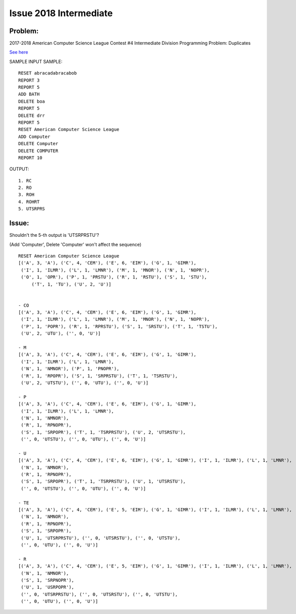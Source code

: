 Issue 2018 Intermediate
=======================

Problem:
--------

2017-2018
American Computer Science League Contest #4
Intermediate Division Programming Problem: Duplicates

`See here <http://www.datafiles.acsl.org/samples/contest4/c_4_duplicates_int.pdf>`_

SAMPLE INPUT SAMPLE::

    RESET abracadabracabob
    REPORT 3
    REPORT 5
    ADD BATH
    DELETE boa
    REPORT 5
    DELETE drr
    REPORT 5
    RESET American Computer Science League
    ADD Computer
    DELETE Computer
    DELETE COMPUTER
    REPORT 10

OUTPUT::

    1. RC
    2. RO
    3. ROH
    4. ROHRT
    5. UTSRPRS

.. _issue_2018:

Issue:
------

Shouldn't the 5-th output is 'UTSRPRSTU'?

(Add 'Computer', Delete 'Computer' won't affect the sequence)

::

    RESET American Computer Science League
    [('A', 3, 'A'), ('C', 4, 'CEM'), ('E', 6, 'EIM'), ('G', 1, 'GIMR'),
     ('I', 1, 'ILMR'), ('L', 1, 'LMNR'), ('M', 1, 'MNOR'), ('N', 1, 'NOPR'),
     ('O', 1, 'OPR'), ('P', 1, 'PRSTU'), ('R', 1, 'RSTU'), ('S', 1, 'STU'),
	 ('T', 1, 'TU'), ('U', 2, 'U')]


    - CO
    [('A', 3, 'A'), ('C', 4, 'CEM'), ('E', 6, 'EIM'), ('G', 1, 'GIMR'),
     ('I', 1, 'ILMR'), ('L', 1, 'LMNR'), ('M', 1, 'MNOR'), ('N', 1, 'NOPR'),
     ('P', 1, 'POPR'), ('R', 1, 'RPRSTU'), ('S', 1, 'SRSTU'), ('T', 1, 'TSTU'),
     ('U', 2, 'UTU'), ('', 0, 'U')]

    - M
    [('A', 3, 'A'), ('C', 4, 'CEM'), ('E', 6, 'EIM'), ('G', 1, 'GIMR'),
     ('I', 1, 'ILMR'), ('L', 1, 'LMNR'),
     ('N', 1, 'NMNOR'), ('P', 1, 'PNOPR'),
     ('R', 1, 'RPOPR'), ('S', 1, 'SRPRSTU'), ('T', 1, 'TSRSTU'),
     ('U', 2, 'UTSTU'), ('', 0, 'UTU'), ('', 0, 'U')]

    - P
    [('A', 3, 'A'), ('C', 4, 'CEM'), ('E', 6, 'EIM'), ('G', 1, 'GIMR'),
     ('I', 1, 'ILMR'), ('L', 1, 'LMNR'),
     ('N', 1, 'NMNOR'),
     ('R', 1, 'RPNOPR'),
     ('S', 1, 'SRPOPR'), ('T', 1, 'TSRPRSTU'), ('U', 2, 'UTSRSTU'),
     ('', 0, 'UTSTU'), ('', 0, 'UTU'), ('', 0, 'U')]

    - U
    [('A', 3, 'A'), ('C', 4, 'CEM'), ('E', 6, 'EIM'), ('G', 1, 'GIMR'), ('I', 1, 'ILMR'), ('L', 1, 'LMNR'),
     ('N', 1, 'NMNOR'),
     ('R', 1, 'RPNOPR'),
     ('S', 1, 'SRPOPR'), ('T', 1, 'TSRPRSTU'), ('U', 1, 'UTSRSTU'),
     ('', 0, 'UTSTU'), ('', 0, 'UTU'), ('', 0, 'U')]

    - TE
    [('A', 3, 'A'), ('C', 4, 'CEM'), ('E', 5, 'EIM'), ('G', 1, 'GIMR'), ('I', 1, 'ILMR'), ('L', 1, 'LMNR'),
     ('N', 1, 'NMNOR'),
     ('R', 1, 'RPNOPR'),
     ('S', 1, 'SRPOPR'),
     ('U', 1, 'UTSRPRSTU'), ('', 0, 'UTSRSTU'), ('', 0, 'UTSTU'),
     ('', 0, 'UTU'), ('', 0, 'U')]

    - R
    [('A', 3, 'A'), ('C', 4, 'CEM'), ('E', 5, 'EIM'), ('G', 1, 'GIMR'), ('I', 1, 'ILMR'), ('L', 1, 'LMNR'),
     ('N', 1, 'NMNOR'),
     ('S', 1, 'SRPNOPR'),
     ('U', 1, 'USRPOPR'),
     ('', 0, 'UTSRPRSTU'), ('', 0, 'UTSRSTU'), ('', 0, 'UTSTU'),
     ('', 0, 'UTU'), ('', 0, 'U')]
